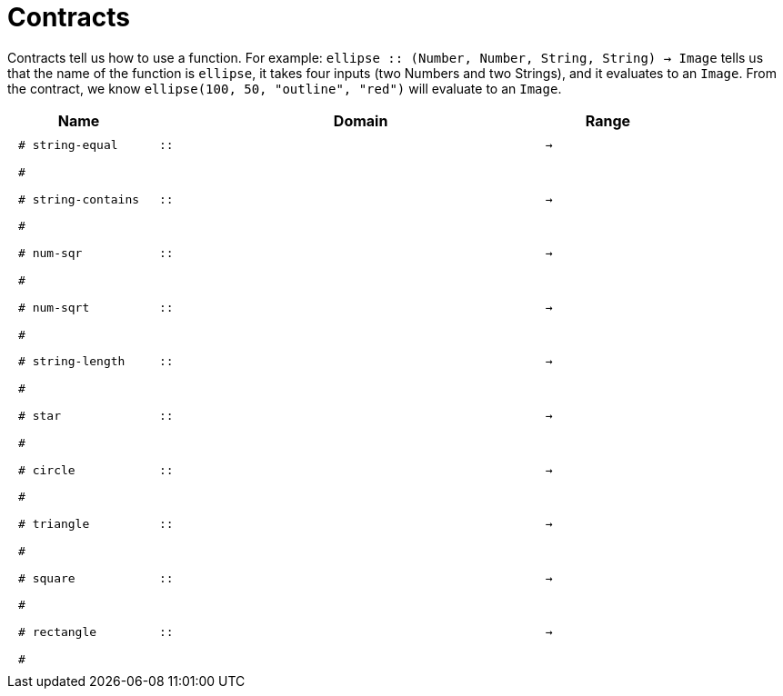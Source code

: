 [.landscape]
= Contracts

Contracts tell us how to use a function. For example:  `ellipse {two-colons} (Number, Number, String, String) -> Image` tells us that the name of the function is  `ellipse`, it takes four inputs (two Numbers and two Strings), and it evaluates to an `Image`. From the contract, we know  `ellipse(100, 50, "outline", "red")` will evaluate to an `Image`.

++++
<style>
td {padding: .4em .625em !important; height: 15pt;}
</style>
++++

[.contract-table,cols="4,1,10,1,2", options="header", grid="rows", stripes="none"]
|===
| Name    |       | Domain      |     | Range
|`# string-equal`
| `{two-colons}` 
|
|`->`
|
5+|`#`

|`# string-contains`
| `{two-colons}` 
|
|`->`
|
5+|`#`

| `# num-sqr`
| `{two-colons}` 
|
|`->`
|
5+|`#`

| `# num-sqrt`
| `{two-colons}` 
|
|`->`
|
5+|`#`

|`# string-length`
| `{two-colons}` 
|
|`->`
|
5+|`#`

| `# star`
| `{two-colons}` 
|
|`->`
|
5+|`#`

| `# circle`
| `{two-colons}` 
|
|`->`
|
5+|`#`

| `# triangle`
| `{two-colons}` 
|
|`->`
|
5+|`#`

| `# square`
| `{two-colons}` 
|
|`->`
|
5+|`#`

| `# rectangle`
| `{two-colons}` 
|
|`->`
|
5+|`#`

|===
